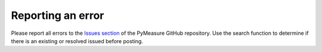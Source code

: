 ##################
Reporting an error
##################

Please report all errors to the `Issues section`_ of the PyMeasure GitHub repository. Use the search function to determine if there is an existing or resolved issued before posting.

.. _`Issues section`: https://github.com/ralph-group/pymeasure/issues